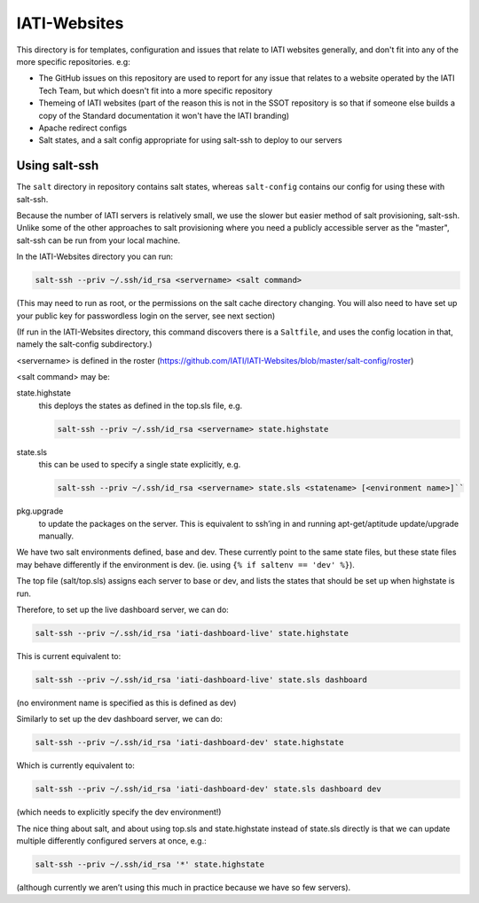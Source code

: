 IATI-Websites
=============

This directory is for templates, configuration and issues that relate to IATI websites generally, and don't fit into any of the more specific repositories. e.g:

* The GitHub issues on this repository are used to report for any issue that relates to a website operated by the IATI Tech Team, but which doesn't fit into a more specific repository

* Themeing of IATI websites (part of the reason this is not in the SSOT repository is so that if someone else builds a copy of the Standard documentation it won't have the IATI branding)

* Apache redirect configs

* Salt states, and a salt config appropriate for using salt-ssh to deploy to our servers


Using salt-ssh
--------------

The ``salt`` directory in repository contains salt states, whereas ``salt-config`` contains our config for using these with salt-ssh.

Because the number of IATI servers is relatively small, we use the slower but easier method of salt provisioning, salt-ssh. Unlike some of the other approaches to salt provisioning where you need a publicly accessible server as the "master", salt-ssh can be run from your local machine.

In the IATI-Websites directory you can run:

.. code-block::

    salt-ssh --priv ~/.ssh/id_rsa <servername> <salt command>

(This may need to run as root, or the permissions on the salt cache directory changing. You will also need to have set up your public key for passwordless login on the server, see next section)

(If run in the IATI-Websites directory, this command discovers there is a ``Saltfile``, and uses the config location in that, namely the salt-config subdirectory.)

<servername> is defined in the roster (https://github.com/IATI/IATI-Websites/blob/master/salt-config/roster)

<salt command> may be:

state.highstate
    this deploys the states as defined in the top.sls file, e.g.

    .. code-block::

        salt-ssh --priv ~/.ssh/id_rsa <servername> state.highstate

state.sls
    this can be used to specify a single state explicitly, e.g.

    .. code-block::

        salt-ssh --priv ~/.ssh/id_rsa <servername> state.sls <statename> [<environment name>]``

pkg.upgrade
    to update the packages on the server. This is equivalent to ssh’ing in and running apt-get/aptitude update/upgrade manually.

We have two salt environments defined, base and dev. These currently point to the same state files, but these state files may behave differently if the environment is dev. (ie. using ``{% if saltenv == 'dev' %}``).

The top file (salt/top.sls) assigns each server to base or dev, and lists the states that should be set up when highstate is run.

Therefore, to set up the live dashboard server, we can do:

.. code-block:: bash

    salt-ssh --priv ~/.ssh/id_rsa 'iati-dashboard-live' state.highstate

This is current equivalent to:

.. code-block:: bash

    salt-ssh --priv ~/.ssh/id_rsa 'iati-dashboard-live' state.sls dashboard

(no environment name is specified as this is defined as dev)

Similarly to set up the dev dashboard server, we can do:

.. code-block:: bash

    salt-ssh --priv ~/.ssh/id_rsa 'iati-dashboard-dev' state.highstate

Which is currently equivalent to:

.. code-block:: bash

    salt-ssh --priv ~/.ssh/id_rsa 'iati-dashboard-dev' state.sls dashboard dev

(which needs to explicitly specify the dev environment!)

The nice thing about salt, and about using top.sls and state.highstate instead of state.sls directly is that we can update multiple differently configured servers at once, e.g.:

.. code-block:: bash

    salt-ssh --priv ~/.ssh/id_rsa '*' state.highstate

(although currently we aren’t using this much in practice because we have so few servers).


